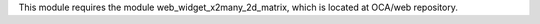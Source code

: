 This module requires the module web_widget_x2many_2d_matrix, which is located
at OCA/web repository.
